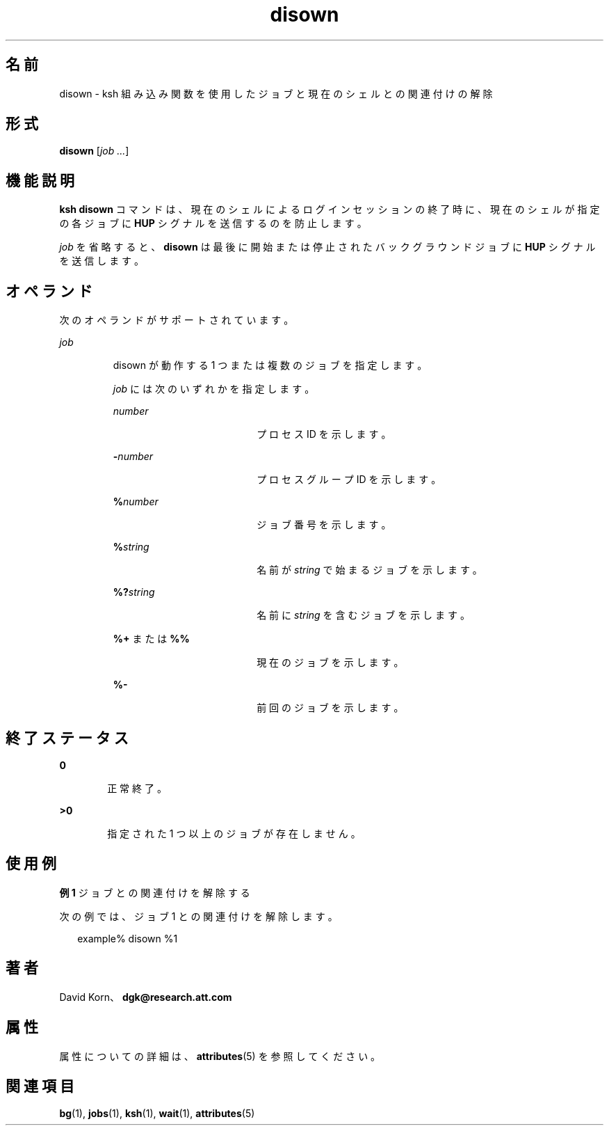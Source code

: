 '\" te
.\" Copyright (c) 1982-2007 AT&T Knowledge Ventures
.\" To view license terms, see http://www.opensource.org/licenses/cpl1.0.txt
.\" Portions Copyright (c) 2007, 2011, Oracle and/or its affiliates. All rights reserved.
.TH disown 1 "2011 年 7 月 12 日" "SunOS 5.11" "ユーザーコマンド"
.SH 名前
disown \- ksh 組み込み関数を使用したジョブと現在のシェルとの関連付けの解除
.SH 形式
.LP
.nf
\fBdisown\fR [\fIjob ...\fR]
.fi

.SH 機能説明
.sp
.LP
\fBksh\fR \fBdisown\fR コマンドは、現在のシェルによるログインセッションの終了時に、現在のシェルが指定の各ジョブに \fBHUP\fR シグナルを送信するのを防止します。 
.sp
.LP
\fIjob\fR を省略すると、\fBdisown\fR は最後に開始または停止されたバックグラウンドジョブに \fBHUP\fR シグナルを送信します。
.SH オペランド
.sp
.LP
次のオペランドがサポートされています。
.sp
.ne 2
.mk
.na
\fB\fIjob\fR\fR
.ad
.RS 7n
.rt  
disown が動作する 1 つまたは複数のジョブを指定します。
.sp
\fIjob\fR には次のいずれかを指定します。
.sp
.ne 2
.mk
.na
\fB\fInumber\fR\fR
.ad
.RS 19n
.rt  
プロセス ID を示します。
.RE

.sp
.ne 2
.mk
.na
\fB\fB-\fR\fInumber\fR\fR
.ad
.RS 19n
.rt  
プロセスグループ ID を示します。
.RE

.sp
.ne 2
.mk
.na
\fB\fB%\fR\fInumber\fR\fR
.ad
.RS 19n
.rt  
ジョブ番号を示します。
.RE

.sp
.ne 2
.mk
.na
\fB\fB%\fR\fIstring\fR\fR
.ad
.RS 19n
.rt  
名前が \fIstring\fR で始まるジョブを示します。
.RE

.sp
.ne 2
.mk
.na
\fB\fB%?\fR\fIstring\fR\fR
.ad
.RS 19n
.rt  
名前に \fIstring\fR を含むジョブを示します。
.RE

.sp
.ne 2
.mk
.na
\fB\fB%+\fR または \fB%%\fR\fR
.ad
.RS 19n
.rt  
現在のジョブを示します。
.RE

.sp
.ne 2
.mk
.na
\fB\fB%-\fR\fR
.ad
.RS 19n
.rt  
前回のジョブを示します。
.RE

.RE

.SH 終了ステータス
.sp
.ne 2
.mk
.na
\fB\fB0\fR\fR
.ad
.RS 6n
.rt  
正常終了。
.RE

.sp
.ne 2
.mk
.na
\fB\fB>0\fR\fR
.ad
.RS 6n
.rt  
指定された 1 つ以上のジョブが存在しません。
.RE

.SH 使用例
.LP
\fB例 1 \fRジョブとの関連付けを解除する
.sp
.LP
次の例では、ジョブ 1 との関連付けを解除します。

.sp
.in +2
.nf
example% disown %1
.fi
.in -2
.sp

.SH 著者
.sp
.LP
David Korn、\fBdgk@research.att.com\fR
.SH 属性
.sp
.LP
属性についての詳細は、\fBattributes\fR(5) を参照してください。
.sp

.sp
.TS
tab() box;
cw(2.75i) |cw(2.75i) 
lw(2.75i) |lw(2.75i) 
.
属性タイプ属性値
_
使用条件system/core-os
_
インタフェースの安定性不確実
.TE

.SH 関連項目
.sp
.LP
\fBbg\fR(1), \fBjobs\fR(1), \fBksh\fR(1), \fBwait\fR(1), \fBattributes\fR(5)
